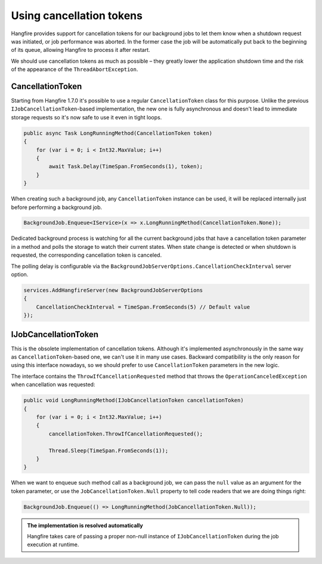 Using cancellation tokens
===========================

Hangfire provides support for cancellation tokens for our background jobs to let them know when a shutdown request was initiated, or job performance was aborted. In the former case the job will be automatically put back to the beginning of its queue, allowing Hangfire to process it after restart.

We should use cancellation tokens as much as possible – they greatly lower the application shutdown time and the risk of the appearance of the ``ThreadAbortException``.

CancellationToken
-----------------

Starting from Hangfire 1.7.0 it's possible to use a regular ``CancellationToken`` class for this purpose. Unlike the previous ``IJobCancellationToken``-based implementation, the new one is fully asynchronous and doesn't lead to immediate storage requests so it's now safe to use it even in tight loops.

.. code-block:: c#

   public async Task LongRunningMethod(CancellationToken token)
   {
       for (var i = 0; i < Int32.MaxValue; i++)
       {
           await Task.Delay(TimeSpan.FromSeconds(1), token);
       }
   }

When creating such a background job, any ``CancellationToken`` instance can be used, it will be replaced internally just before performing a background job.

.. code-block:: c#

   BackgroundJob.Enqueue<IService>(x => x.LongRunningMethod(CancellationToken.None));

Dedicated background process is watching for all the current background jobs that have a cancellation token parameter in a method and polls the storage to watch their current states. When state change is detected or when shutdown is requested, the corresponding cancellation token is canceled. 

The polling delay is configurable via the ``BackgroundJobServerOptions.CancellationCheckInterval`` server option.

.. code-block:: c#

   services.AddHangfireServer(new BackgroundJobServerOptions
   {
       CancellationCheckInterval = TimeSpan.FromSeconds(5) // Default value
   });

IJobCancellationToken
---------------------

This is the obsolete implementation of cancellation tokens. Although it's implemented asynchronously in the same way as ``CancellationToken``-based one, we can't use it in many use cases. Backward compatibility is the only reason for using this interface nowadays, so we should prefer to use ``CancellationToken`` parameters in the new logic.

The interface contains the ``ThrowIfCancellationRequested`` method that throws the ``OperationCanceledException`` when cancellation was requested:

.. code-block:: c#

   public void LongRunningMethod(IJobCancellationToken cancellationToken)
   {
       for (var i = 0; i < Int32.MaxValue; i++)
       {
           cancellationToken.ThrowIfCancellationRequested();

           Thread.Sleep(TimeSpan.FromSeconds(1));
       }
   }

When we want to enqueue such method call as a background job, we can pass the ``null`` value as an argument for the token parameter, or use the ``JobCancellationToken.Null`` property to tell code readers that we are doing things right:

.. code-block:: c#

   BackgroundJob.Enqueue(() => LongRunningMethod(JobCancellationToken.Null));
   
.. admonition:: The implementation is resolved automatically
   :class: note

   Hangfire takes care of passing a proper non-null instance of ``IJobCancellationToken`` during the job execution at runtime.

